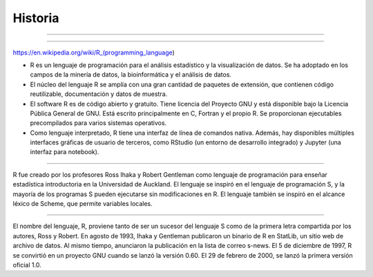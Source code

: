 Historia
========

.. image:: pdp1134-01.png

-------------------------------------------------------------------

.. image:: pdp1134-02.jpg

-------------------------------------------------------------------

https://en.wikipedia.org/wiki/R_(programming_language)


- R es un lenguaje de programación para el análisis estadístico y la visualización de datos. Se ha adoptado en los campos de la minería de datos, la bioinformática y el análisis de datos.

- El núcleo del lenguaje R se amplía con una gran cantidad de paquetes de extensión, que contienen código reutilizable, documentación y datos de muestra.

- El software R es de código abierto y gratuito. Tiene licencia del Proyecto GNU y está disponible bajo la Licencia Pública General de GNU. Está escrito principalmente en C, Fortran y el propio R. Se proporcionan ejecutables precompilados para varios sistemas operativos.

- Como lenguaje interpretado, R tiene una interfaz de línea de comandos nativa. Además, hay disponibles múltiples interfaces gráficas de usuario de terceros, como RStudio (un entorno de desarrollo integrado) y Jupyter (una interfaz para notebook).

-------------------------------------------------------------------------

.. image:: Ross.jpg

R fue creado por los profesores Ross Ihaka y Robert Gentleman como lenguaje de programación para enseñar estadística introductoria en la Universidad de Auckland. El lenguaje se inspiró en el lenguaje de 
programación S, y la mayoría de los programas S pueden ejecutarse sin modificaciones en R. El lenguaje también se inspiró en el alcance léxico de Scheme, que permite variables locales.

-------------------------------------------------------------------------

.. image:: Robert_Gentleman.jpg

El nombre del lenguaje, R, proviene tanto de ser un sucesor del lenguaje S como de la primera letra compartida por los autores, Ross y Robert. En agosto de 1993, Ihaka y Gentleman publicaron un 
binario de R en StatLib, un sitio web de archivo de datos. Al mismo tiempo, anunciaron la publicación en la lista de correo s-news. El 5 de diciembre de 1997, R se convirtió en un proyecto GNU 
cuando se lanzó la versión 0.60. El 29 de febrero de 2000, se lanzó la primera versión oficial 1.0.


